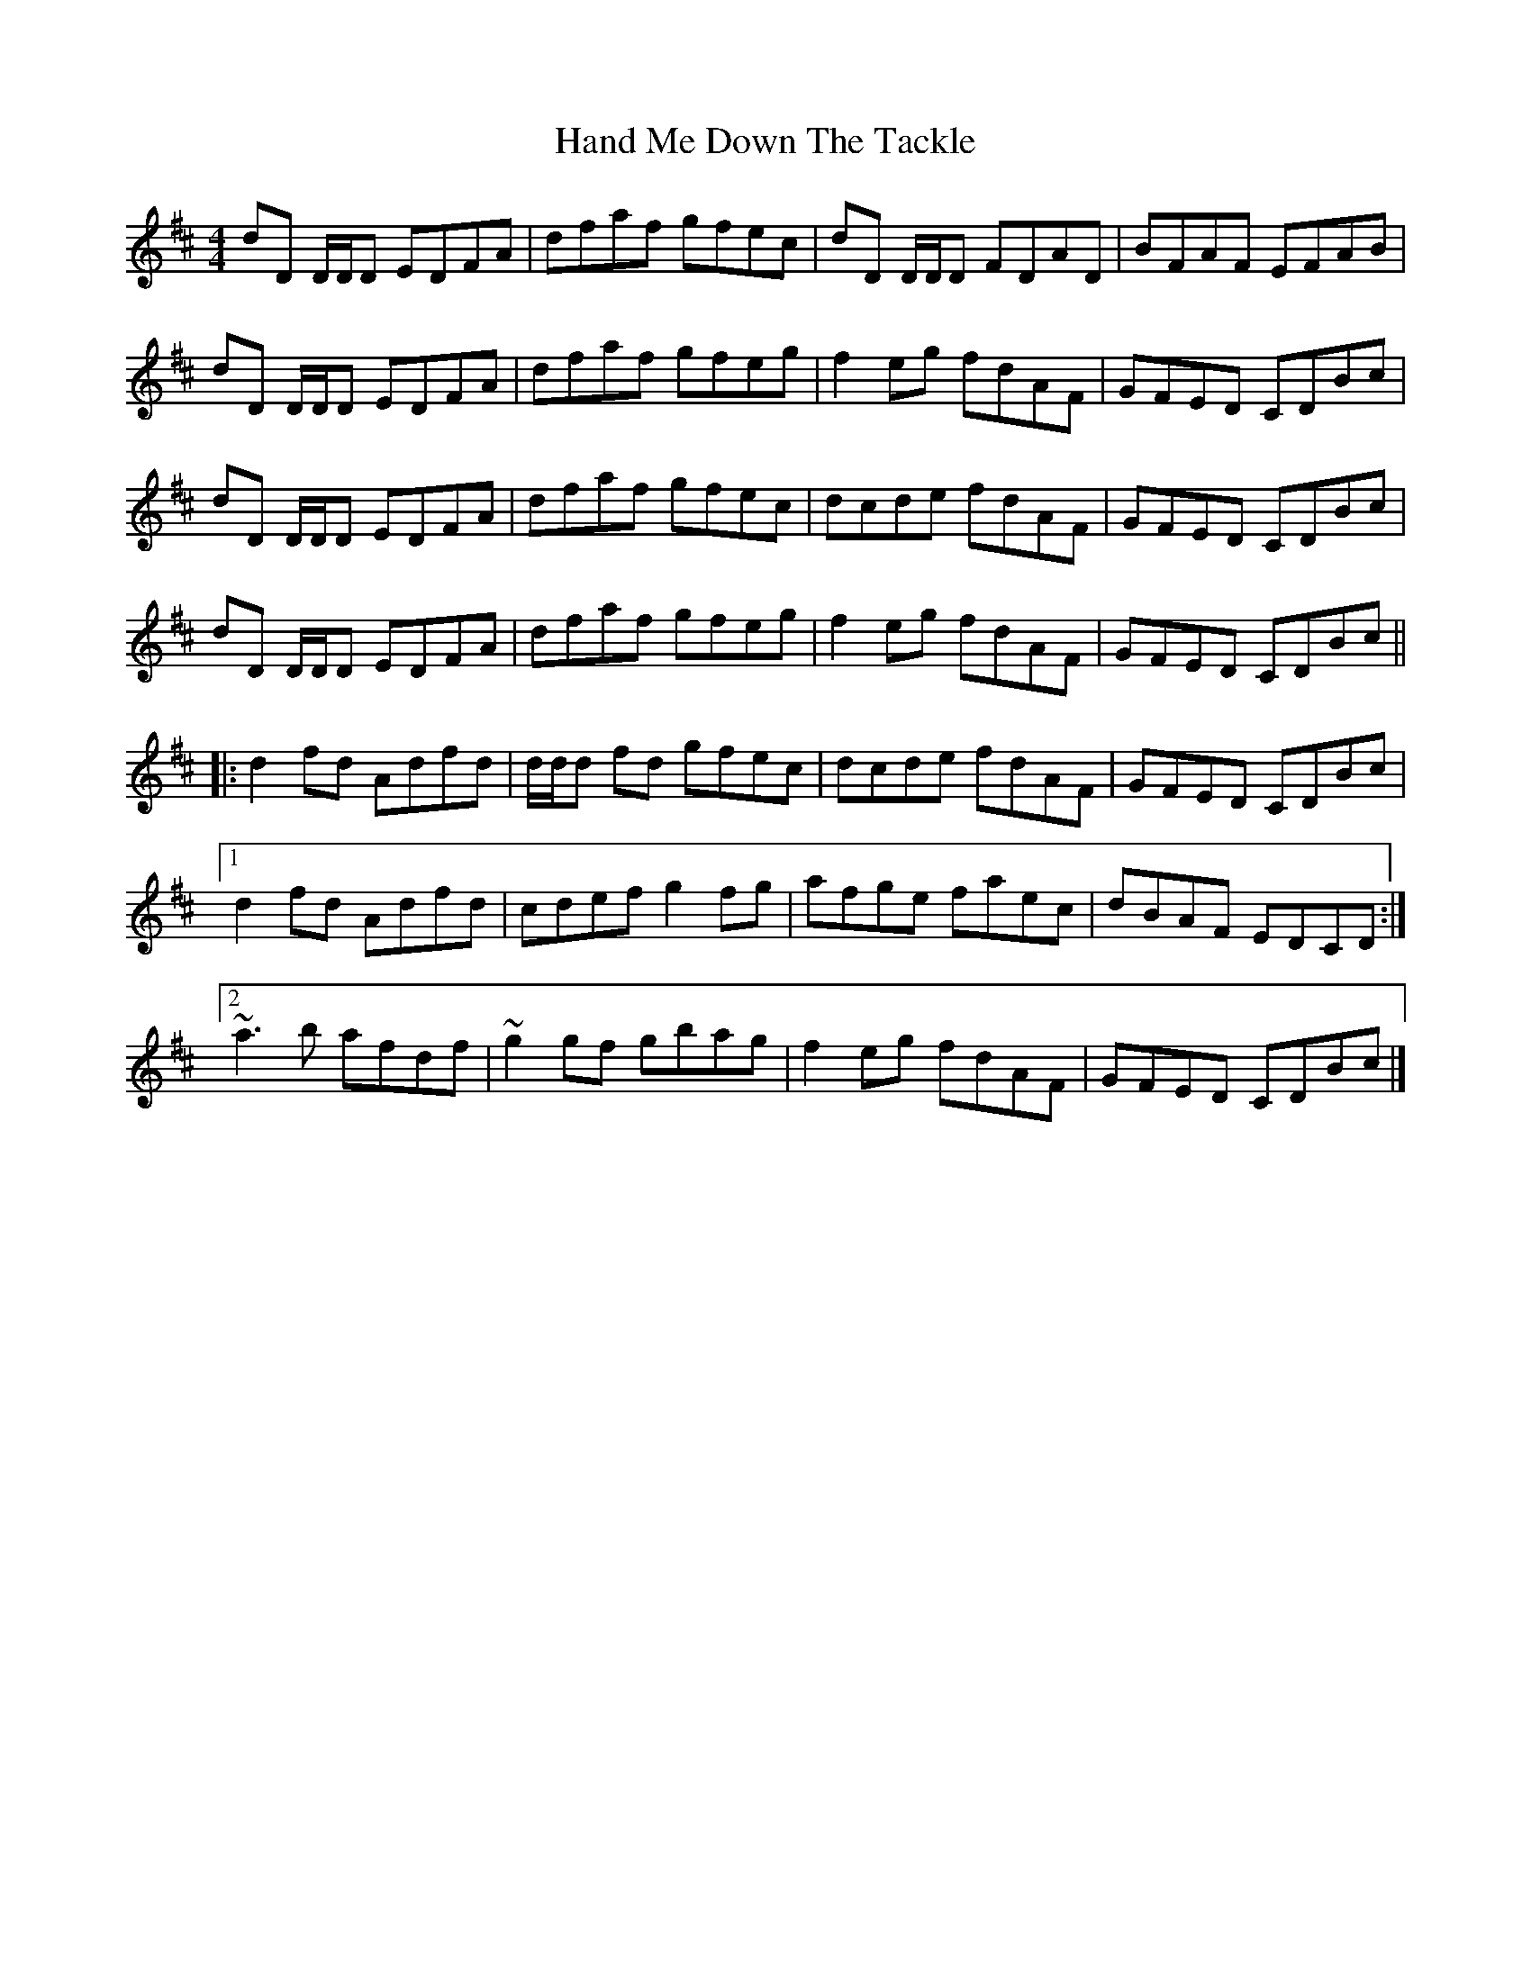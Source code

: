 X: 4
T: Hand Me Down The Tackle
Z: enirehtac
S: https://thesession.org/tunes/800#setting13950
R: reel
M: 4/4
L: 1/8
K: Dmaj
dD D/D/D EDFA | dfaf gfec | dD D/D/D FDAD | BFAF EFAB |dD D/D/D EDFA | dfaf gfeg | f2 eg fdAF | GFED CDBc |dD D/D/D EDFA | dfaf gfec | dcde fdAF | GFED CDBc |dD D/D/D EDFA | dfaf gfeg | f2 eg fdAF | GFED CDBc |||: d2 fd Adfd | d/d/d fd gfec | dcde fdAF | GFED CDBc |[1 d2 fd Adfd | cdef g2 fg | afge faec | dBAF EDCD :|[2 ~a3 b afdf | ~g2 gf gbag | f2 eg fdAF | GFED CDBc |]
